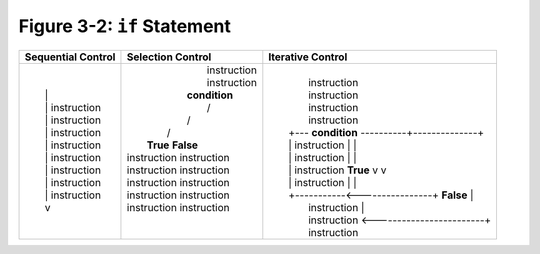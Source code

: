 ******************************
 Figure 3-2: ``if`` Statement
******************************

+--------------------------+-------------------------------------------------+-----------------------------------------------------+
|    Sequential Control    |                Selection Control                |        Iterative Control                            |
+==========================+=================================================+=====================================================+
|                          |                                                 |                                                     |
| |                        |  |             instruction                      |  |                                                  |
| |                        |  |             instruction                      |  |        instruction                               |
| |  |                     |  |            **condition**                     |  |        instruction                               |
| |  |   instruction       |  |             /         \                      |  |        instruction                               |
| |  |   instruction       |  |            /           \                     |  |        instruction                               |
| |  |   instruction       |  |           /             \                    |  |  +--- **condition** ----------+--------------+   |
| |  |   instruction       |  |   **True**               **False**           |  |  |     instruction            |              |   |
| |  |   instruction       |  |  instruction            instruction          |  |  |     instruction            |              |   |
| |  |   instruction       |  |  instruction            instruction          |  |  |     instruction  **True**  v              v   |
| |  |   instruction       |  |  instruction            instruction          |  |  |     instruction            |              |   |
| |  |   instruction       |  |  instruction            instruction          |  |  +-----------<----------------+   **False**  |   |
| |  v                     |  |  instruction            instruction          |  |         instruction                          |   |
| |                        |  |                                              |  |         instruction <------------------------+   |
| |                        |  |                                              |  |         instruction                              |
|                          |                                                 |                                                     |
+--------------------------+-------------------------------------------------+-----------------------------------------------------+
